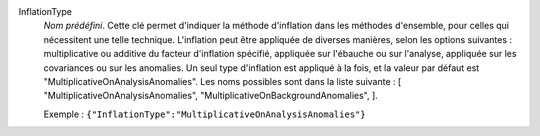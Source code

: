 .. index:: single: InflationType

InflationType
  *Nom prédéfini*. Cette clé permet d'indiquer la méthode d'inflation dans les
  méthodes d'ensemble, pour celles qui nécessitent une telle technique.
  L'inflation peut être appliquée de diverses manières, selon les options
  suivantes : multiplicative ou additive du facteur d'inflation spécifié,
  appliquée sur l'ébauche ou sur l'analyse, appliquée sur les covariances ou
  sur les anomalies. Un seul type d'inflation est appliqué à la fois, et la
  valeur par défaut est "MultiplicativeOnAnalysisAnomalies". Les noms possibles
  sont dans la liste suivante : [
  "MultiplicativeOnAnalysisAnomalies",
  "MultiplicativeOnBackgroundAnomalies",
  ].

  Exemple :
  ``{"InflationType":"MultiplicativeOnAnalysisAnomalies"}``
